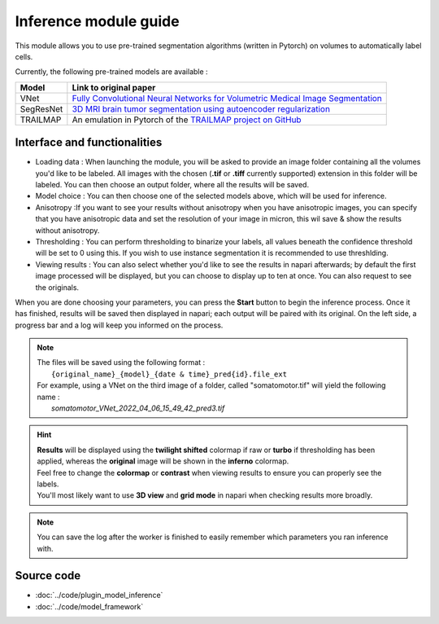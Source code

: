 .. _inference_module_guide:

Inference module guide
=================================

This module allows you to use  pre-trained segmentation algorithms (written in Pytorch) on volumes
to automatically label cells.

Currently, the following pre-trained models are available :

===========   ================================================================================================
Model         Link to original paper
===========   ================================================================================================
VNet          `Fully Convolutional Neural Networks for Volumetric Medical Image Segmentation`_
SegResNet     `3D MRI brain tumor segmentation using autoencoder regularization`_
TRAILMAP      An emulation in Pytorch of the `TRAILMAP project on GitHub`_
===========   ================================================================================================

.. _Fully Convolutional Neural Networks for Volumetric Medical Image Segmentation: https://arxiv.org/pdf/1606.04797.pdf
.. _3D MRI brain tumor segmentation using autoencoder regularization: https://arxiv.org/pdf/1810.11654.pdf
.. _TRAILMAP project on GitHub: https://github.com/AlbertPun/TRAILMAP

Interface and functionalities
--------------------------------

.. image:: ../images/inference_plugin_layout.png
    :align: right

* Loading data : When launching the module, you will be asked to provide an image folder containing all the volumes you'd like to be labeled.
  All images with the chosen (**.tif** or **.tiff** currently supported) extension in this folder will be labeled.
  You can then choose an output folder, where all the results will be saved.



* Model choice : You can then choose one of the selected models above, which will be used for inference.



* Anisotropy :If you want to see your results without anisotropy when you have anisotropic images, you can specify that you have anisotropic data
  and set the resolution of your image in micron, this wil save & show the results without anisotropy.



* Thresholding : You can perform thresholding to binarize your labels, all values beneath the confidence threshold will be set to 0 using this.
  If you wish to use instance segmentation it is recommended to use threshlding.



* Viewing results : You can also select whether you'd like to see the results in napari afterwards; by default the first image processed will be displayed,
  but you can choose to display up to ten at once. You can also request to see the originals.




When you are done choosing your parameters, you can press the **Start** button to begin the inference process.
Once it has finished, results will be saved then displayed in napari; each output will be paired with its original.
On the left side, a progress bar and a log will keep you informed on the process.



.. note::
    | The files will be saved using the following format :
    |    ``{original_name}_{model}_{date & time}_pred{id}.file_ext``
    | For example, using a VNet on the third image of a folder, called "somatomotor.tif" will yield the following name :
    |   *somatomotor_VNet_2022_04_06_15_49_42_pred3.tif*


.. hint::
    | **Results** will be displayed using the **twilight shifted** colormap if raw or **turbo** if thresholding has been applied, whereas the **original** image will be shown in the **inferno** colormap.
    | Feel free to change the **colormap** or **contrast** when viewing results to ensure you can properly see the labels.
    | You'll most likely want to use **3D view** and **grid mode** in napari when checking results more broadly.

.. image:: ../images/inference_results_example.png

.. note::
    You can save the log after the worker is finished to easily remember which parameters you ran inference with.

Source code
--------------------------------
* :doc:`../code/plugin_model_inference`
* :doc:`../code/model_framework`
